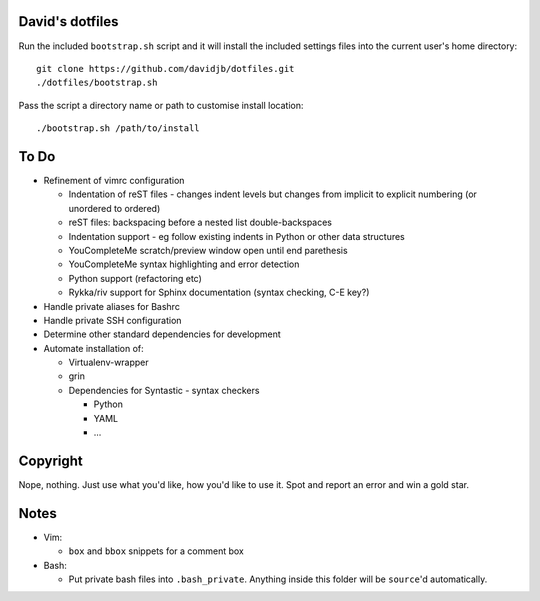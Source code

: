 David's dotfiles
================

Run the included ``bootstrap.sh`` script and it will install the included settings files
into the current user's home directory::  

     git clone https://github.com/davidjb/dotfiles.git
     ./dotfiles/bootstrap.sh

Pass the script a directory name or path to customise install location::

    ./bootstrap.sh /path/to/install


To Do
=====

* Refinement of vimrc configuration
  
  * Indentation of reST files - changes indent levels but changes
    from implicit to explicit numbering (or unordered to ordered)
  * reST files: backspacing before a nested list double-backspaces
  * Indentation support - eg follow existing indents in Python or
    other data structures
  * YouCompleteMe scratch/preview window open until end parethesis
  * YouCompleteMe syntax highlighting and error detection
  * Python support (refactoring etc)
  * Rykka/riv support for Sphinx documentation (syntax checking, C-E key?)

* Handle private aliases for Bashrc
* Handle private SSH configuration
* Determine other standard dependencies for development
* Automate installation of:

  * Virtualenv-wrapper
  * grin
  * Dependencies for Syntastic - syntax checkers

    * Python
    * YAML
    * ...

Copyright
=========

Nope, nothing.  Just use what you'd like, how you'd like to use it.
Spot and report an error and win a gold star.


Notes
=====

* Vim:
  
  * ``box`` and ``bbox`` snippets for a comment box

* Bash:
  
  * Put private bash files into ``.bash_private``. Anything inside this folder
    will be ``source``'d automatically.
